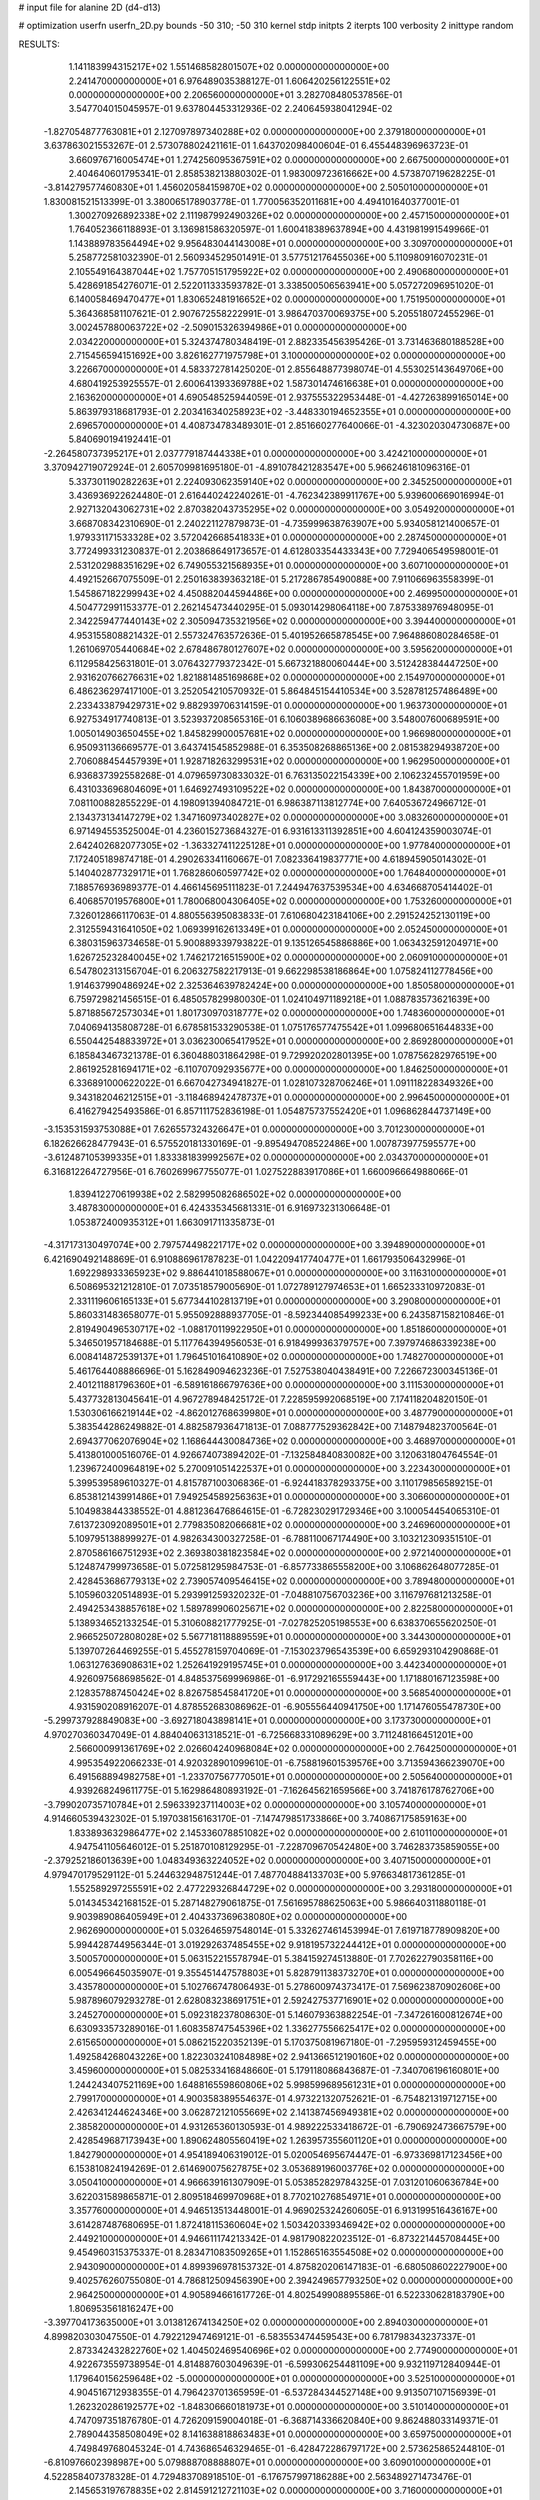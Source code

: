 # input file for alanine 2D (d4-d13)

# optimization
userfn       userfn_2D.py
bounds       -50 310; -50 310
kernel       stdp
initpts      2
iterpts      100
verbosity    2
inittype     random

RESULTS:
  1.141183994315217E+02  1.551468582801507E+02  0.000000000000000E+00       2.241470000000000E+01
  6.976489035388127E-01  1.606420256122551E+02  0.000000000000000E+00       2.206560000000000E+01       3.282708480537856E-01  3.547704015045957E-01       9.637804453312936E-02  2.240645938041294E-02
 -1.827054877763081E+01  2.127097897340288E+02  0.000000000000000E+00       2.379180000000000E+01       3.637863021553267E-01  2.573078802421161E-01       1.643702098400604E-01  6.455448396963723E-01
  3.660976716005474E+01  1.274256095367591E+02  0.000000000000000E+00       2.667500000000000E+01       2.404640601795341E-01  2.858538213880302E-01       1.983009723616662E+00  4.573870719628225E-01
 -3.814279577460830E+01  1.456020584159870E+02  0.000000000000000E+00       2.505010000000000E+01       1.830081521513399E-01  3.380065178903778E-01       1.770056352011681E+00  4.494101640377001E-01
  1.300270926892338E+02  2.111987992490326E+02  0.000000000000000E+00       2.457150000000000E+01       1.764052366118893E-01  3.136981586320597E-01       1.600418389637894E+00  4.431981991549966E-01
  1.143889783564494E+02  9.956483044143008E+01  0.000000000000000E+00       3.309700000000000E+01       5.258772581032390E-01  2.560934529501491E-01       3.577512176455036E+00  5.110980916070231E-01
  2.105549164387044E+02  1.757705151795922E+02  0.000000000000000E+00       2.490680000000000E+01       5.428691854276071E-01  2.522011333593782E-01       3.338500506563941E+00  5.057272096951020E-01
  6.140058469470477E+01  1.830652481916652E+02  0.000000000000000E+00       1.751950000000000E+01       5.364368581107621E-01  2.907672558222991E-01       3.986470370069375E+00  5.205518072455296E-01
  3.002457880063722E+02 -2.509015326394986E+01  0.000000000000000E+00       2.034220000000000E+01       5.324374780348419E-01  2.882335456395426E-01       3.731463680188528E+00  2.715456594151692E+00
  3.826162771975798E+01  3.100000000000000E+02  0.000000000000000E+00       3.226670000000000E+01       4.583372781425020E-01  2.855648877398074E-01       4.553025143649706E+00  4.680419253925557E-01
  2.600641393369788E+02  1.587301474616638E+01  0.000000000000000E+00       2.163620000000000E+01       4.690548525944059E-01  2.937555322953448E-01      -4.427263899165014E+00  5.863979318681793E-01
  2.203416340258923E+02 -3.448330194652355E+01  0.000000000000000E+00       2.696570000000000E+01       4.408734783489301E-01  2.851660277640066E-01      -4.323020304730687E+00  5.840690194192441E-01
 -2.264580737395217E+01  2.037779187444338E+01  0.000000000000000E+00       3.424210000000000E+01       3.370942719072924E-01  2.605709981695180E-01      -4.891078421283547E+00  5.966246181096316E-01
  5.337301190282263E+01  2.224093062359140E+02  0.000000000000000E+00       2.345250000000000E+01       3.436936922624480E-01  2.616440242240261E-01      -4.762342389911767E+00  5.939600669016994E-01
  2.927132043062731E+02  2.870382043735295E+02  0.000000000000000E+00       3.054920000000000E+01       3.668708342310690E-01  2.240221127879873E-01      -4.735999638763907E+00  5.934058121400657E-01
  1.979331171533328E+02  3.572042668541833E+01  0.000000000000000E+00       2.287450000000000E+01       3.772499331230837E-01  2.203868649173657E-01       4.612803354433343E+00  7.729406549598001E-01
  2.531202988351629E+02  6.749055321568935E+01  0.000000000000000E+00       3.607100000000000E+01       4.492152667075509E-01  2.250163839363218E-01       5.217286785490088E+00  7.911066963558399E-01
  1.545867182299943E+02  4.450882044594486E+00  0.000000000000000E+00       2.469950000000000E+01       4.504772991153377E-01  2.262145473440295E-01       5.093014298064118E+00  7.875338976948095E-01
  2.342259477440143E+02  2.305094735321956E+02  0.000000000000000E+00       3.394400000000000E+01       4.953155808821432E-01  2.557324763572636E-01       5.401952665878545E+00  7.964886080284658E-01
  1.261069705440684E+02  2.678486780127607E+02  0.000000000000000E+00       3.595620000000000E+01       6.112958425631801E-01  3.076432779372342E-01       5.667321880060444E+00  3.512428384447250E+00
  2.931620766276631E+02  1.821881485169868E+02  0.000000000000000E+00       2.154970000000000E+01       6.486236297417100E-01  3.252054210570932E-01       5.864845154410534E+00  3.528781257486489E+00
  2.233433879429731E+02  9.882939706314159E-01  0.000000000000000E+00       1.963730000000000E+01       6.927534917740813E-01  3.523937208565316E-01       6.106038968663608E+00  3.548007600689591E+00
  1.005014903650455E+02  1.845829900057681E+02  0.000000000000000E+00       1.966980000000000E+01       6.950931136669577E-01  3.643741545852988E-01       6.353508268865136E+00  2.081538294938720E+00
  2.706088454457939E+01  1.928718263299531E+02  0.000000000000000E+00       1.962950000000000E+01       6.936837392558268E-01  4.079659730833032E-01       6.763135022154339E+00  2.106232455701959E+00
  6.431033696804609E+01  1.646927493109522E+02  0.000000000000000E+00       1.843870000000000E+01       7.081100882855229E-01  4.198091394084721E-01       6.986387113812774E+00  7.640536724966712E-01
  2.134373134147279E+02  1.347160973402827E+02  0.000000000000000E+00       3.083260000000000E+01       6.971494553525004E-01  4.236015273684327E-01       6.931613311392851E+00  4.604124359003074E-01
  2.642402682077305E+02 -1.363327411225128E+01  0.000000000000000E+00       1.977840000000000E+01       7.172405189874718E-01  4.290263341160667E-01       7.082336419837771E+00  4.618945905014302E-01
  5.140402877329171E+01  1.768286060597742E+02  0.000000000000000E+00       1.764840000000000E+01       7.188576936989377E-01  4.466145695111823E-01       7.244947637539534E+00  4.634668705414402E-01
  6.406857019576800E+01  1.780068004306405E+02  0.000000000000000E+00       1.753260000000000E+01       7.326012866117063E-01  4.880556395083833E-01       7.610680423184106E+00  2.291524252130119E+00
  2.312559431641050E+02  1.069399162613349E+01  0.000000000000000E+00       2.052450000000000E+01       6.380315963734658E-01  5.900889339793822E-01       9.135126545886886E+00  1.063432591204971E+00
  1.626725232840045E+02  1.746217216515900E+02  0.000000000000000E+00       2.060910000000000E+01       6.547802313156704E-01  6.206327582217913E-01       9.662298538186864E+00  1.075824112778456E+00
  1.914637990486924E+02  2.325364639782424E+00  0.000000000000000E+00       1.850580000000000E+01       6.759729821456515E-01  6.485057829980030E-01       1.024104971189218E+01  1.088783573621639E+00
  5.871885672573034E+01  1.801730970318777E+02  0.000000000000000E+00       1.748360000000000E+01       7.040694135808728E-01  6.678581533290538E-01       1.075176577475542E+01  1.099680651644833E+00
  6.550442548833972E+01  3.036230065417952E+01  0.000000000000000E+00       2.869280000000000E+01       6.185843467321378E-01  6.360488031864298E-01       9.729920202801395E+00  1.078756282976519E+00
  2.861925281694171E+02 -6.110707092935677E+00  0.000000000000000E+00       1.846250000000000E+01       6.336891000622022E-01  6.667042734941827E-01       1.028107328706246E+01  1.091118228349326E+00
  9.343182046212515E+01 -3.118468942478737E+01  0.000000000000000E+00       2.996450000000000E+01       6.416279425493586E-01  6.857111752836198E-01       1.054875737552420E+01  1.096862844737149E+00
 -3.153531593753088E+01  7.626557324326647E+01  0.000000000000000E+00       3.701230000000000E+01       6.182626628477943E-01  6.575520181330169E-01      -9.895494708522486E+00  1.007873977595577E+00
 -3.612487105399335E+01  1.833381839992567E+02  0.000000000000000E+00       2.034370000000000E+01       6.316812264727956E-01  6.760269967755077E-01       1.027522883917086E+01  1.660096664988066E-01
  1.839412270619938E+02  2.582995082686502E+02  0.000000000000000E+00       3.487830000000000E+01       6.424335345681331E-01  6.916973231306648E-01       1.053872400935312E+01  1.663091711335873E-01
 -4.317173130497074E+00  2.797574498221717E+02  0.000000000000000E+00       3.394890000000000E+01       6.421690492148869E-01  6.910886961787823E-01       1.042209417740477E+01  1.661793506432996E-01
  1.692298933365923E+02  9.886441018588067E+01  0.000000000000000E+00       3.116310000000000E+01       6.508695321212810E-01  7.073518579005690E-01       1.072789127974653E+01  1.665233310972083E-01
  2.331119606165133E+01  5.677344102813719E+01  0.000000000000000E+00       3.290800000000000E+01       5.860331483658077E-01  5.955092888937705E-01      -8.592344085499233E+00  6.243587158210846E-01
  2.819490496530717E+02 -1.088170119922950E+01  0.000000000000000E+00       1.851860000000000E+01       5.346501957184688E-01  5.117764394956053E-01       6.918499936379757E+00  7.397974686339238E+00
  6.008414872539137E+01  1.796451016410890E+02  0.000000000000000E+00       1.748270000000000E+01       5.461764408886696E-01  5.162849094623236E-01       7.527538040438491E+00  7.226672300345136E-01
  2.401211881796360E+01 -6.589161866797636E+00  0.000000000000000E+00       3.111530000000000E+01       5.437732813045641E-01  4.967278948425172E-01       7.228595992068519E+00  7.174118204820150E-01
  1.530306166219144E+02 -4.862012768639980E+01  0.000000000000000E+00       3.487790000000000E+01       5.383544286249882E-01  4.882587936471813E-01       7.088777529362842E+00  7.148794823700564E-01
  2.694377062076904E+02  1.168644430084736E+02  0.000000000000000E+00       3.468970000000000E+01       5.413801000516076E-01  4.926674073894202E-01      -7.132584840830082E+00  3.120631804764554E-01
  1.239672400964819E+02  5.270091051422537E+01  0.000000000000000E+00       3.223430000000000E+01       5.399539589610327E-01  4.815787100306836E-01      -6.924418378293375E+00  3.110179856589215E-01
  6.853812143991486E+01  7.949254589256363E+01  0.000000000000000E+00       3.306600000000000E+01       5.104983844338552E-01  4.881236476864615E-01      -6.728230291729346E+00  3.100054454065310E-01
  7.613723092089501E+01  2.779835082066681E+02  0.000000000000000E+00       3.246960000000000E+01       5.109795138899927E-01  4.982634300327258E-01      -6.788110067174490E+00  3.103212309351510E-01
  2.870586166751293E+02  2.369380381823584E+02  0.000000000000000E+00       2.972140000000000E+01       5.124874799973658E-01  5.072581295984753E-01      -6.857733865558200E+00  3.106862648077285E-01
  2.428453686779313E+02  2.739057409546415E+02  0.000000000000000E+00       3.789480000000000E+01       5.105960320514893E-01  5.293991259320232E-01      -7.048810756703236E+00  3.116797681213258E-01
  2.494253438857618E+02  1.589789906025671E+02  0.000000000000000E+00       2.822580000000000E+01       5.138934652133254E-01  5.310608821777925E-01      -7.027825205198553E+00  6.638370655620250E-01
  2.966525072808028E+02  5.567718118889559E+01  0.000000000000000E+00       3.344300000000000E+01       5.139707264469255E-01  5.455278159704069E-01      -7.153023796543539E+00  6.659293104290868E-01
  1.063127636908631E+02  1.252641929195745E+01  0.000000000000000E+00       3.442340000000000E+01       4.926097568698562E-01  4.848537569996986E-01      -6.917292165559443E+00  1.171880167123598E+00
  2.128357887450424E+02  8.826758545841720E+01  0.000000000000000E+00       3.568540000000000E+01       4.931590208916207E-01  4.878552683086962E-01      -6.905556440941750E+00  1.171476055478730E+00
 -5.299737928849083E+00 -3.692718043898141E+01  0.000000000000000E+00       3.173730000000000E+01       4.970270360347049E-01  4.884040631318521E-01      -6.725668331089629E+00  3.711248166451201E+00
  2.566000991361769E+02  2.026604240968084E+02  0.000000000000000E+00       2.764250000000000E+01       4.995354922066233E-01  4.920328901099610E-01      -6.758819601539576E+00  3.713594366239070E+00
  6.491568894982758E+01 -1.233707567770501E+01  0.000000000000000E+00       2.505640000000000E+01       4.939268249611775E-01  5.162986480893192E-01      -7.162645621659566E+00  3.741876178762706E+00
 -3.799020735710784E+01  2.596339237114003E+02  0.000000000000000E+00       3.105740000000000E+01       4.914660539432302E-01  5.197038156163170E-01      -7.147479851733866E+00  3.740867175859163E+00
  1.833893632986477E+02  2.145336078851082E+02  0.000000000000000E+00       2.610110000000000E+01       4.947541105646012E-01  5.251870108129295E-01      -7.228709670542480E+00  3.746283735859055E+00
 -2.379252186013639E+00  1.048349363224052E+02  0.000000000000000E+00       3.407150000000000E+01       4.979470179529112E-01  5.244632948751244E-01       7.487704884133703E+00  5.976634817361285E-01
  1.552589297255591E+02  2.477229326844729E+02  0.000000000000000E+00       3.293180000000000E+01       5.014345342168152E-01  5.287148279061875E-01       7.561695788625063E+00  5.986640311880118E-01
  9.903989086405949E+01  2.404337369638080E+02  0.000000000000000E+00       2.962690000000000E+01       5.032646597548014E-01  5.332627461453994E-01       7.619718778909820E+00  5.994428744956344E-01
  3.019292637485455E+02  9.918195732244412E+01  0.000000000000000E+00       3.500570000000000E+01       5.063152215578794E-01  5.384159274513880E-01       7.702622790358116E+00  6.005496645035907E-01
  9.355451447578803E+01  5.828791138373270E+01  0.000000000000000E+00       3.435780000000000E+01       5.102766747806493E-01  5.278600974373417E-01       7.569623870902606E+00  5.987896079293278E-01
  2.628083238691751E+01  2.592427537716901E+02  0.000000000000000E+00       3.245270000000000E+01       5.092318237808630E-01  5.146079363882254E-01      -7.347261600812674E+00  6.630933573289016E-01
  1.608358747545396E+02  1.336277556625417E+02  0.000000000000000E+00       2.615650000000000E+01       5.086215220352139E-01  5.170375081967180E-01      -7.295959312459455E+00  1.492584268043226E+00
  1.822303241084898E+02  2.941366512190160E+02  0.000000000000000E+00       3.459600000000000E+01       5.082533416848660E-01  5.179118086843687E-01      -7.340706196160801E+00  1.244243407521169E+00
  1.648816559860806E+02  5.998599689561231E+01  0.000000000000000E+00       2.799170000000000E+01       4.900358389554637E-01  4.973221320752621E-01      -6.754821319712715E+00  2.426341244624346E+00
  3.062872121055669E+02  2.141387456949381E+02  0.000000000000000E+00       2.385820000000000E+01       4.931265360130593E-01  4.989222533418672E-01      -6.790692473667579E+00  2.428549687173943E+00
  1.890624805560419E+02  1.263957355601120E+01  0.000000000000000E+00       1.842790000000000E+01       4.954189406319012E-01  5.020054695674447E-01      -6.973369817123456E+00  6.153810824194269E-01
  2.614690075627875E+02  3.053689196003776E+02  0.000000000000000E+00       3.050410000000000E+01       4.966639161307909E-01  5.053852829784325E-01       7.031201060636784E+00  3.622031589865871E-01
  2.809518469970968E+01  8.770210276854971E+01  0.000000000000000E+00       3.357760000000000E+01       4.946513513448001E-01  4.969025324260605E-01       6.913199516436167E+00  3.614287487680695E-01
  1.872418115360604E+02  1.503420339346942E+02  0.000000000000000E+00       2.449210000000000E+01       4.946611174213342E-01  4.981790822023512E-01      -6.873221445708445E+00  9.454960315375337E-01
  8.283471083509265E+01  1.152865163554508E+02  0.000000000000000E+00       2.943090000000000E+01       4.899396978153732E-01  4.875820206147183E-01      -6.680508602227900E+00  9.402576260755080E-01
  4.786812509456390E+00  2.394249657793250E+02  0.000000000000000E+00       2.964250000000000E+01       4.905894661617726E-01  4.802549908895586E-01       6.522330628183790E+00  1.806953561816247E+00
 -3.397704173635000E+01  3.013812674134250E+02  0.000000000000000E+00       2.894030000000000E+01       4.899820303047550E-01  4.792212947469121E-01      -6.583553474459543E+00  6.781798343237337E-01
  2.873342432822760E+02  1.404502469540696E+02  0.000000000000000E+00       2.774900000000000E+01       4.922673559738954E-01  4.814887603049639E-01      -6.599306254481109E+00  9.932119712840944E-01
  1.179640156259648E+02 -5.000000000000000E+01  0.000000000000000E+00       3.525100000000000E+01       4.904516712938355E-01  4.796423701365959E-01      -6.537284344527148E+00  9.913507107156939E-01
  1.262320286192577E+02 -1.848306660181973E+01  0.000000000000000E+00       3.510140000000000E+01       4.747097351876780E-01  4.726209159004018E-01      -6.368714336620840E+00  9.862488033149371E-01
  2.789044358508049E+02  8.141638818863483E+01  0.000000000000000E+00       3.659750000000000E+01       4.749849768045324E-01  4.743686546329465E-01      -6.428472286797172E+00  2.573625865244810E-01
 -6.810976602398987E+00  5.079888708888807E+01  0.000000000000000E+00       3.609010000000000E+01       4.522858407378328E-01  4.729483708918510E-01      -6.176757997186288E+00  2.563489271473476E-01
  2.145653197678835E+02  2.814591212721103E+02  0.000000000000000E+00       3.716000000000000E+01       4.541362163642807E-01  4.700334820439062E-01      -6.138829753601570E+00  2.561919209776576E-01
  1.652354234791913E+01  2.310868574179761E+01  0.000000000000000E+00       3.128550000000000E+01       4.192855915236385E-01  4.471918166598601E-01      -5.567888658379484E+00  1.551245262184303E+00
  2.385990342030653E+02  1.037426378368906E+02  0.000000000000000E+00       3.787170000000000E+01       4.213746207601742E-01  4.473005965067704E-01       5.688945172009014E+00  2.805243735222938E-01
  1.538477973474171E+02  2.805474803224579E+02  0.000000000000000E+00       3.659230000000000E+01       4.223675133428603E-01  4.493039733169213E-01       5.536960381873271E+00  2.173919156580257E+00
 -1.625469267042886E+01 -8.785397588665701E+00  0.000000000000000E+00       3.117740000000000E+01       4.219928054805838E-01  4.530764462828227E-01       5.663557337990853E+00  1.000545046410237E+00
  1.376478173927930E+02  1.138593984239622E+02  0.000000000000000E+00       3.036940000000000E+01       4.225073966794264E-01  4.550472253495546E-01       5.673889218930880E+00  1.000909791968589E+00
  1.412136262643095E+02  8.045445594791398E+01  0.000000000000000E+00       3.230950000000000E+01       4.214589804737934E-01  4.529468579855686E-01       5.638311944380754E+00  9.996554948488949E-01
  2.154510425681857E+02  2.092359979573460E+02  0.000000000000000E+00       2.852580000000000E+01       4.218459685754624E-01  4.559750374903500E-01      -5.734404239879708E+00  2.026330169691513E-01
  6.403949055510074E+01  2.538160455973225E+02  0.000000000000000E+00       3.001820000000000E+01       4.251054236927749E-01  4.470954965481632E-01       5.651583243636463E+00  3.147692701203001E-01
  6.683306923083826E+01 -4.745638618224098E+01  0.000000000000000E+00       2.958330000000000E+01       4.150625784335781E-01  4.258003160602790E-01      -5.324800769419145E+00  1.002546445379028E+00
  1.949808296935151E+02  1.156711388825486E+02  0.000000000000000E+00       3.158900000000000E+01       4.159323809273746E-01  4.245339371588757E-01       5.369665259149499E+00  2.978811344679806E-01
  2.083042189872763E+02  2.417069418786025E+02  0.000000000000000E+00       3.439490000000000E+01       4.172117864816531E-01  4.250406749254997E-01       5.375020351843345E+00  2.979142265248160E-01
  4.924680296140805E+01  2.836868776185187E+02  0.000000000000000E+00       3.270020000000000E+01       4.179459542993679E-01  4.237263084298419E-01       5.366347349308220E+00  2.978606770813794E-01
  1.456243923323473E+02  3.214925780507693E+01  0.000000000000000E+00       2.615340000000000E+01       4.206898843640421E-01  4.235833138868452E-01      -5.383953046811255E+00  3.445434000472710E-01
 -2.852754507150007E+01  1.174199807325826E+02  0.000000000000000E+00       3.191200000000000E+01       4.207224961021275E-01  4.236582429473039E-01      -5.371249810271673E+00  3.444431739899693E-01
  8.121054341188692E+00  1.338766627191811E+02  0.000000000000000E+00       2.725930000000000E+01       4.225713190905496E-01  4.214533682178156E-01      -5.237897924914302E+00  1.554689364576690E+00
  4.330266422935979E+01  1.391802187221325E+01  0.000000000000000E+00       2.588690000000000E+01       4.317020895994859E-01  4.107299249293310E-01       5.316358635623576E+00  9.729513864553083E-01
  1.346711607531939E+02  1.761267829281857E+02  0.000000000000000E+00       2.073070000000000E+01       4.339465285806363E-01  4.110988904023357E-01       5.336111783386768E+00  9.736702602345531E-01